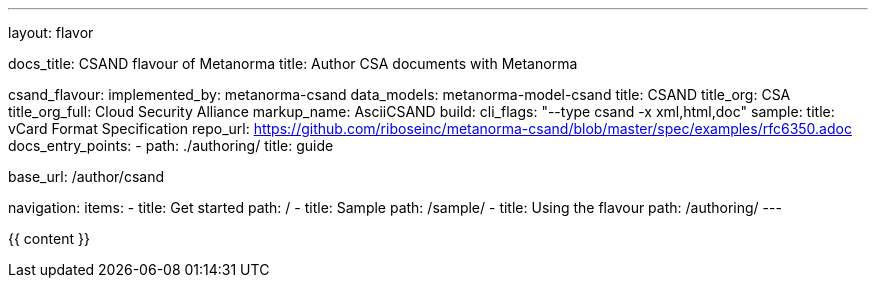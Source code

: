 ---
layout: flavor

docs_title: CSAND flavour of Metanorma
title: Author CSA documents with Metanorma

csand_flavour:
  implemented_by: metanorma-csand
  data_models: metanorma-model-csand
  title: CSAND
  title_org: CSA
  title_org_full: Cloud Security Alliance
  markup_name: AsciiCSAND
  build:
    cli_flags: "--type csand -x xml,html,doc"
  sample:
    title: vCard Format Specification
    repo_url: https://github.com/riboseinc/metanorma-csand/blob/master/spec/examples/rfc6350.adoc
  docs_entry_points: 
    - path: ./authoring/
      title: guide

base_url: /author/csand

navigation:
  items:
  - title: Get started
    path: /
  - title: Sample
    path: /sample/
  - title: Using the flavour
    path: /authoring/
---

{{ content }}
